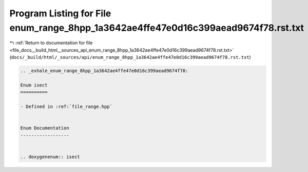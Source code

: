 
.. _program_listing_file_docs__build_html__sources_api_enum_range_8hpp_1a3642ae4ffe47e0d16c399aead9674f78.rst.txt:

Program Listing for File enum_range_8hpp_1a3642ae4ffe47e0d16c399aead9674f78.rst.txt
===================================================================================

|exhale_lsh| :ref:`Return to documentation for file <file_docs__build_html__sources_api_enum_range_8hpp_1a3642ae4ffe47e0d16c399aead9674f78.rst.txt>` (``docs/_build/html/_sources/api/enum_range_8hpp_1a3642ae4ffe47e0d16c399aead9674f78.rst.txt``)

.. |exhale_lsh| unicode:: U+021B0 .. UPWARDS ARROW WITH TIP LEFTWARDS

.. code-block:: cpp

   .. _exhale_enum_range_8hpp_1a3642ae4ffe47e0d16c399aead9674f78:
   
   Enum isect
   ==========
   
   - Defined in :ref:`file_range.hpp`
   
   
   Enum Documentation
   ------------------
   
   
   .. doxygenenum:: isect
